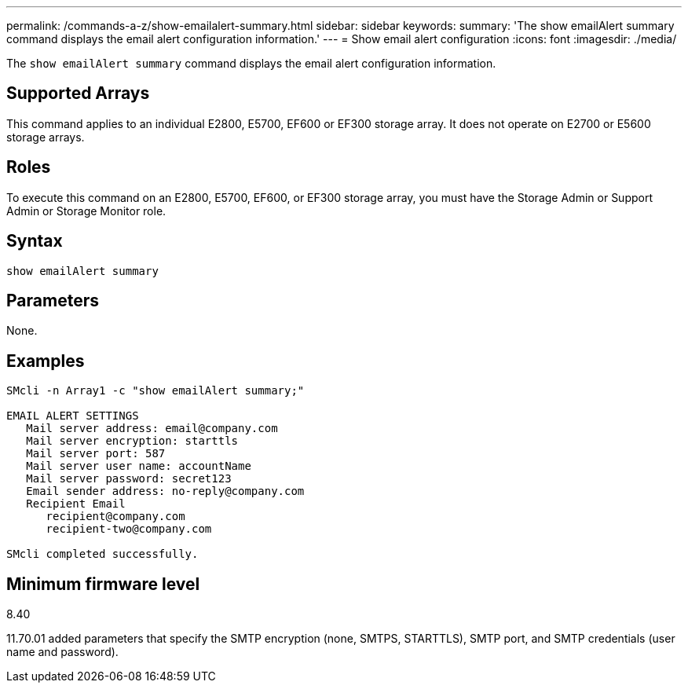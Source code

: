 ---
permalink: /commands-a-z/show-emailalert-summary.html
sidebar: sidebar
keywords: 
summary: 'The show emailAlert summary command displays the email alert configuration information.'
---
= Show email alert configuration
:icons: font
:imagesdir: ./media/

[.lead]
The `show emailAlert summary` command displays the email alert configuration information.

== Supported Arrays

This command applies to an individual E2800, E5700, EF600 or EF300 storage array. It does not operate on E2700 or E5600 storage arrays.

== Roles

To execute this command on an E2800, E5700, EF600, or EF300 storage array, you must have the Storage Admin or Support Admin or Storage Monitor role.

== Syntax

----
show emailAlert summary
----

== Parameters

None.

== Examples

----

SMcli -n Array1 -c "show emailAlert summary;"

EMAIL ALERT SETTINGS
   Mail server address: email@company.com
   Mail server encryption: starttls
   Mail server port: 587
   Mail server user name: accountName
   Mail server password: secret123
   Email sender address: no-reply@company.com
   Recipient Email
      recipient@company.com
      recipient-two@company.com

SMcli completed successfully.
----

== Minimum firmware level

8.40

11.70.01 added parameters that specify the SMTP encryption (none, SMTPS, STARTTLS), SMTP port, and SMTP credentials (user name and password).
